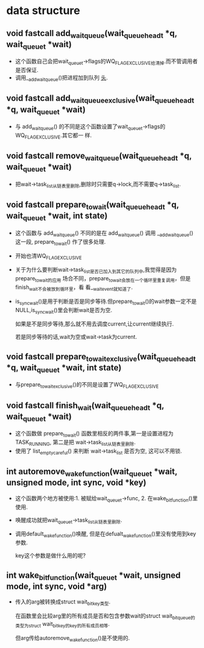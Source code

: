 #+STARTUP: showall
* data structure
** void fastcall add_wait_queue(wait_queue_head_t *q, wait_queue_t *wait)
- 这个函数自己会把wait_queue_t->flags的WQ_FLAG_EXCLUSIVE给清掉.而不管调用者是否保证.
- 调用__add_wait_queue()把进程加到队列 _头_.
** void fastcall add_wait_queue_exclusive(wait_queue_head_t *q, wait_queue_t *wait)
- 与 add_wait_queue() 的不同是这个函数设置了wait_queue_t->flags的WQ_FLAG_EXCLUSIVE.其它都一
  样.
** void fastcall remove_wait_queue(wait_queue_head_t *q, wait_queue_t *wait)
- 把wait->task_list从链表里删除,删除时只需要q->lock,而不需要q->task_list.
** void fastcall prepare_to_wait(wait_queue_head_t *q, wait_queue_t *wait, int state)
- 这个函数与 add_wait_queue() 不同的是在 add_wait_queue() 调用 __add_wait_queue() 这一段,
  prepare_to_wait() 作了很多处理.
- 开始也清WQ_FLAG_EXCLUSIVE
- 关于为什么要判断wait->task_list是否已加入到其它的队列中,我觉得是因为prepare_to_wait的应用
  场合不同，prepare_to_wait会放在一个循环里重复调用，但是finish_wait不会被放到循环里，看
  看__wait_event就知道了.
- is_sync_wait()是用于判断是否是同步等待.但prepare_to_wait()的wait参数一定不是
  NULL,is_sync_wait()里会判断wait是否为空.

  如果是不是同步等待,那么就不用去调度current,让current继续执行.

  若是同步等待的话,wait为空或wait->task为current.
** void fastcall prepare_to_wait_exclusive(wait_queue_head_t *q, wait_queue_t *wait, int state)
- 与prepare_to_wait_exclusive()的不同是设置了WQ_FLAG_EXCLUSIVE
** void fastcall finish_wait(wait_queue_head_t *q, wait_queue_t *wait)
- 这个函数做 prepare_to_wait() 函数里相反的两件事,第一是设置进程为TASK_RUNNING, 第二是把
  wait->task_list从链表里删除.
- 使用了 list_empty_careful() 来判断 wait->task_list 是否为空, 这可以不用锁.
** int autoremove_wake_function(wait_queue_t *wait, unsigned mode, int sync, void *key)
- 这个函数两个地方被使用:1. 被赋给wait_queue_t->func, 2. 在wake_bit_function()里使用.
- 唤醒成功就把wait_queue_t->task_list从链表里删除.
- 调用default_wake_function()唤醒, 但是在defualt_wake_function()里没有使用到key参数.

  key这个参数是做什么用的呢?
** int wake_bit_function(wait_queue_t *wait, unsigned mode, int sync, void *arg)
- 传入的arg被转换成struct wait_bit_key类型.

  在函数里会比较arg里的所有成员是否和包含参数wait的struct wait_bit_queue的类型为struct
  wait_bit_key的key的所有成员相等.

  但arg传给autoremove_wake_function()是不使用的.
